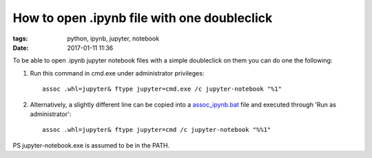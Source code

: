 How to open .ipynb file with one doubleclick
############################################

:tags: python, ipynb, jupyter, notebook
:date: 2017-01-11 11:36


To be able to open .ipynb jupyter notebook files with a simple doubleclick on them you can do one the following:

#. Run this command in cmd.exe under administrator privileges::

       assoc .whl=jupyter& ftype jupyter=cmd.exe /c jupyter-notebook "%1"

#. Alternatively, a slightly different line can be copied into a assoc_ipynb.bat_ file and executed through 'Run as administrator'::

       assoc .whl=jupyter& ftype jupyter=cmd /c jupyter-notebook "%%1"

PS jupyter-notebook.exe is assumed to be in the PATH.

.. _assoc_ipynb.bat : http://axil.github.io/assoc_ipynb.bat
